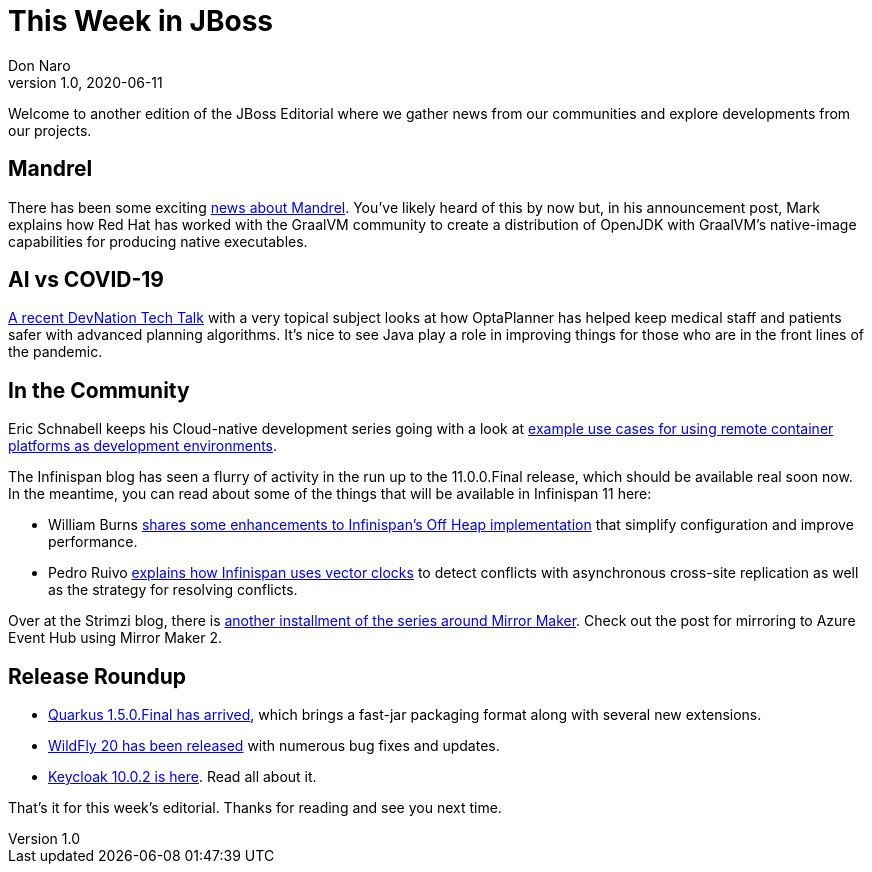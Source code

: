 = This Week in JBoss
Don Naro
v1.0, 2020-06-11
:tags: quarkus, kogito, sso, infinispan

Welcome to another edition of the JBoss Editorial where we gather news from our communities and explore developments from our projects.

== Mandrel 

There has been some exciting 
link:https://developers.redhat.com/blog/2020/06/05/mandrel-a-community-distribution-of-graalvm-for-the-red-hat-build-of-quarkus/[news about Mandrel]. 
You've likely heard of this by now but, in his announcement post, Mark explains how Red Hat has worked 
with the GraalVM community to create a distribution of OpenJDK with GraalVM's native-image 
capabilities for producing native executables.


== AI vs COVID-19

link:https://developers.redhat.com/blog/2020/06/09/ai-vs-covid-19-how-java-helps-nurses-and-doctors-in-this-fight/[A recent DevNation Tech Talk] with 
a very topical subject looks at how OptaPlanner has helped keep medical staff and patients safer with advanced planning algorithms. 
It's nice to see Java play a role in improving things for those who are in the front lines of the pandemic.

== In the Community

Eric Schnabell keeps his Cloud-native development series going with a look at 
link:https://www.schabell.org/2020/06/cloud-native-development-on-remote-containers.html[example use cases for using remote container platforms as development environments].

The Infinispan blog has seen a flurry of activity in the run up to the 11.0.0.Final release, which 
should be available real soon now. In the meantime, you can read about some of the things that will be 
available in Infinispan 11 here:

* William Burns link:https://infinispan.org/blog/2020/06/09/offheap-resize/[shares some enhancements to Infinispan's Off Heap implementation] 
that simplify configuration and improve performance.

* Pedro Ruivo link:https://infinispan.org/blog/2020/06/05/xsite-improvements/[explains how Infinispan uses vector clocks] 
to detect conflicts with asynchronous cross-site replication as well as the strategy for resolving conflicts.

Over at the Strimzi blog, there is link:https://strimzi.io/blog/2020/06/09/mirror-maker-2-eventhub/[another installment of the series around Mirror Maker]. 
Check out the post for mirroring to Azure Event Hub using Mirror Maker 2.

== Release Roundup

* link:https://quarkus.io/blog/quarkus-1-5-final-released/[Quarkus 1.5.0.Final has arrived], which brings a fast-jar packaging format along with several new extensions.

* link:https://wildfly.org/news/2020/06/08/WildFly20-Final-Released/[WildFly 20 has been released] with numerous bug fixes and updates. 

* link:https://www.keycloak.org//2020/06/keycloak-1002-released.html[Keycloak 10.0.2 is here]. Read all about it. 

That's it for this week's editorial. Thanks for reading and see you next time.
